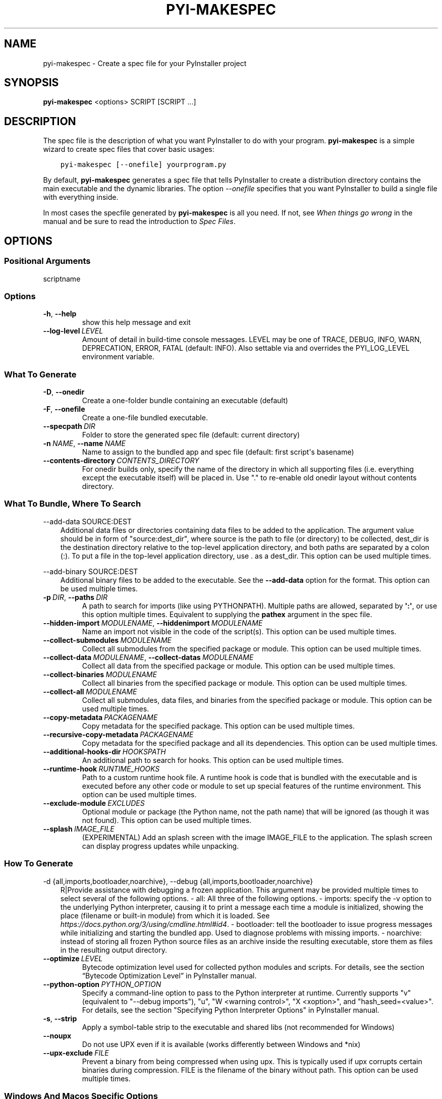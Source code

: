 .\" Man page generated from reStructuredText.
.
.
.nr rst2man-indent-level 0
.
.de1 rstReportMargin
\\$1 \\n[an-margin]
level \\n[rst2man-indent-level]
level margin: \\n[rst2man-indent\\n[rst2man-indent-level]]
-
\\n[rst2man-indent0]
\\n[rst2man-indent1]
\\n[rst2man-indent2]
..
.de1 INDENT
.\" .rstReportMargin pre:
. RS \\$1
. nr rst2man-indent\\n[rst2man-indent-level] \\n[an-margin]
. nr rst2man-indent-level +1
.\" .rstReportMargin post:
..
.de UNINDENT
. RE
.\" indent \\n[an-margin]
.\" old: \\n[rst2man-indent\\n[rst2man-indent-level]]
.nr rst2man-indent-level -1
.\" new: \\n[rst2man-indent\\n[rst2man-indent-level]]
.in \\n[rst2man-indent\\n[rst2man-indent-level]]u
..
.TH "PYI-MAKESPEC" "1" "2025-09-13" "6.16.0" "PyInstaller"
.SH NAME
pyi-makespec \- Create a spec file for your PyInstaller project
.\" disable justification (adjust text to left margin only)
.ad l
\.SH SYNOPSIS
.sp
\fBpyi\-makespec\fP <options> SCRIPT [SCRIPT ...]
.SH DESCRIPTION
.sp
The spec file is the description of what you want PyInstaller to do
with your program. \fBpyi\-makespec\fP is a simple wizard to create spec
files that cover basic usages:
.INDENT 0.0
.INDENT 3.5
.sp
.nf
.ft C
pyi\-makespec [\-\-onefile] yourprogram.py
.ft P
.fi
.UNINDENT
.UNINDENT
.sp
By default, \fBpyi\-makespec\fP generates a spec file that tells
PyInstaller to create a distribution directory contains the main
executable and the dynamic libraries. The option \X'tty: link #cmdoption-F'\fI\%\-\-onefile\fP\X'tty: link'
specifies that you want PyInstaller to build a single file with
everything inside.
.sp
In most cases the specfile generated by \fBpyi\-makespec\fP is all you
need. If not, see \fIWhen things go wrong\fP in the manual and be sure to
read the introduction to \fISpec Files\fP\&.
.SH OPTIONS
.SS Positional Arguments
.sp
scriptname
.SS Options
.INDENT 0.0
.TP
.B  \-h\fP,\fB  \-\-help
show this help message and exit
.TP
.BI \-\-log\-level \ LEVEL
Amount of detail in build\-time console messages. LEVEL may be one of TRACE,
DEBUG, INFO, WARN, DEPRECATION, ERROR, FATAL (default: INFO). Also settable
via and overrides the PYI_LOG_LEVEL environment variable.
.UNINDENT
.SS What To Generate
.INDENT 0.0
.TP
.B  \-D\fP,\fB  \-\-onedir
Create a one\-folder bundle containing an executable (default)
.TP
.B  \-F\fP,\fB  \-\-onefile
Create a one\-file bundled executable.
.TP
.BI \-\-specpath \ DIR
Folder to store the generated spec file (default: current directory)
.TP
.BI \-n \ NAME\fR,\fB \ \-\-name \ NAME
Name to assign to the bundled app and spec file (default: first script\(aqs
basename)
.TP
.BI \-\-contents\-directory \ CONTENTS_DIRECTORY
For onedir builds only, specify the name of the directory in which all
supporting files (i.e. everything except the executable itself) will be
placed in. Use \(dq.\(dq to re\-enable old onedir layout without contents
directory.
.UNINDENT
.SS What To Bundle, Where To Search
.sp
\-\-add\-data SOURCE:DEST
.INDENT 0.0
.INDENT 3.5
Additional data files or directories containing data files to be added to
the application. The argument value should be in form of \(dqsource:dest_dir\(dq,
where source is the path to file (or directory) to be collected, dest_dir
is the destination directory relative to the top\-level application
directory, and both paths are separated by a colon (:). To put a file in
the top\-level application directory, use . as a dest_dir. This option can
be used multiple times.
.UNINDENT
.UNINDENT
.sp
\-\-add\-binary SOURCE:DEST
.INDENT 0.0
.INDENT 3.5
Additional binary files to be added to the executable. See the
\fB\-\-add\-data\fP option for the format. This option can be used multiple
times.
.UNINDENT
.UNINDENT
.INDENT 0.0
.TP
.BI \-p \ DIR\fR,\fB \ \-\-paths \ DIR
A path to search for imports (like using PYTHONPATH). Multiple paths are
allowed, separated by \fB\(aq:\(aq\fP, or use this option multiple times.
Equivalent to supplying the \fBpathex\fP argument in the spec file.
.TP
.BI \-\-hidden\-import \ MODULENAME\fR,\fB \ \-\-hiddenimport \ MODULENAME
Name an import not visible in the code of the script(s). This option can be
used multiple times.
.TP
.BI \-\-collect\-submodules \ MODULENAME
Collect all submodules from the specified package or module. This option
can be used multiple times.
.TP
.BI \-\-collect\-data \ MODULENAME\fR,\fB \ \-\-collect\-datas \ MODULENAME
Collect all data from the specified package or module. This option can be
used multiple times.
.TP
.BI \-\-collect\-binaries \ MODULENAME
Collect all binaries from the specified package or module. This option can
be used multiple times.
.TP
.BI \-\-collect\-all \ MODULENAME
Collect all submodules, data files, and binaries from the specified package
or module. This option can be used multiple times.
.TP
.BI \-\-copy\-metadata \ PACKAGENAME
Copy metadata for the specified package. This option can be used multiple
times.
.TP
.BI \-\-recursive\-copy\-metadata \ PACKAGENAME
Copy metadata for the specified package and all its dependencies. This
option can be used multiple times.
.TP
.BI \-\-additional\-hooks\-dir \ HOOKSPATH
An additional path to search for hooks. This option can be used multiple
times.
.TP
.BI \-\-runtime\-hook \ RUNTIME_HOOKS
Path to a custom runtime hook file. A runtime hook is code that is bundled
with the executable and is executed before any other code or module to set
up special features of the runtime environment. This option can be used
multiple times.
.TP
.BI \-\-exclude\-module \ EXCLUDES
Optional module or package (the Python name, not the path name) that will
be ignored (as though it was not found). This option can be used multiple
times.
.TP
.BI \-\-splash \ IMAGE_FILE
(EXPERIMENTAL) Add an splash screen with the image IMAGE_FILE to the
application. The splash screen can display progress updates while
unpacking.
.UNINDENT
.SS How To Generate
.sp
\-d {all,imports,bootloader,noarchive}, \-\-debug {all,imports,bootloader,noarchive}
.INDENT 0.0
.INDENT 3.5
R|Provide assistance with debugging a frozen application. This argument may
be provided multiple times to select several of the following options. \-
all: All three of the following options. \- imports: specify the \-v option
to the underlying Python interpreter, causing it to print a message each
time a module is initialized, showing the place (filename or built\-in
module) from which it is loaded. See
\X'tty: link https://docs.python.org/3/using/cmdline.html#id4'\fI\%https://docs.python.org/3/using/cmdline.html#id4\fP\X'tty: link'\&. \- bootloader: tell the
bootloader to issue progress messages while initializing and starting the
bundled app. Used to diagnose problems with missing imports. \- noarchive:
instead of storing all frozen Python source files as an archive inside the
resulting executable, store them as files in the resulting output
directory.
.UNINDENT
.UNINDENT
.INDENT 0.0
.TP
.BI \-\-optimize \ LEVEL
Bytecode optimization level used for collected python modules and scripts.
For details, see the section “Bytecode Optimization Level” in PyInstaller
manual.
.TP
.BI \-\-python\-option \ PYTHON_OPTION
Specify a command\-line option to pass to the Python interpreter at runtime.
Currently supports \(dqv\(dq (equivalent to \(dq\-\-debug imports\(dq), \(dqu\(dq, \(dqW <warning
control>\(dq, \(dqX <xoption>\(dq, and \(dqhash_seed=<value>\(dq. For details, see the
section \(dqSpecifying Python Interpreter Options\(dq in PyInstaller manual.
.TP
.B  \-s\fP,\fB  \-\-strip
Apply a symbol\-table strip to the executable and shared libs (not
recommended for Windows)
.TP
.B  \-\-noupx
Do not use UPX even if it is available (works differently between Windows
and *nix)
.TP
.BI \-\-upx\-exclude \ FILE
Prevent a binary from being compressed when using upx. This is typically
used if upx corrupts certain binaries during compression. FILE is the
filename of the binary without path. This option can be used multiple
times.
.UNINDENT
.SS Windows And Macos Specific Options
.INDENT 0.0
.TP
.B  \-c\fP,\fB  \-\-console\fP,\fB  \-\-nowindowed
Open a console window for standard i/o (default). On Windows this option
has no effect if the first script is a \(aq.pyw\(aq file.
.TP
.B  \-w\fP,\fB  \-\-windowed\fP,\fB  \-\-noconsole
Windows and macOS: do not provide a console window for standard i/o. On
macOS this also triggers building a macOS .app bundle. On Windows this
option is automatically set if the first script is a \(aq.pyw\(aq file. This
option is ignored on *NIX systems.
.UNINDENT
.sp
\-\-hide\-console {hide\-early,hide\-late,minimize\-early,minimize\-late}
.INDENT 0.0
.INDENT 3.5
Windows only: in console\-enabled executable, have bootloader automatically
hide or minimize the console window if the program owns the console window
(i.e., was not launched from an existing console window).
.UNINDENT
.UNINDENT
.INDENT 0.0
.TP
.BI \-i \ <FILE.ico or FILE.exe,ID or FILE.icns or Image or \(dqNONE\(dq>\fR,\fB \ \-\-icon \ <FILE.ico or FILE.exe,ID or FILE.icns or Image or \(dqNONE\(dq>
FILE.ico: apply the icon to a Windows executable. FILE.exe,ID: extract the
icon with ID from an exe. FILE.icns: apply the icon to the .app bundle on
macOS. If an image file is entered that isn\(aqt in the platform format (ico
on Windows, icns on Mac), PyInstaller tries to use Pillow to translate the
icon into the correct format (if Pillow is installed). Use \(dqNONE\(dq to not
apply any icon, thereby making the OS show some default (default: apply
PyInstaller\(aqs icon). This option can be used multiple times.
.TP
.B  \-\-disable\-windowed\-traceback
Disable traceback dump of unhandled exception in windowed (noconsole) mode
(Windows and macOS only), and instead display a message that this feature
is disabled.
.UNINDENT
.SS Windows Specific Options
.INDENT 0.0
.TP
.BI \-\-version\-file \ FILE
Add a version resource from FILE to the exe.
.TP
.BI \-\-manifest \ <FILE or XML>
Add manifest FILE or XML to the exe.
.TP
.BI \-m \ <FILE or XML>
Deprecated shorthand for \-\-manifest.
.TP
.BI \-r \ RESOURCE\fR,\fB \ \-\-resource \ RESOURCE
Add or update a resource to a Windows executable. The RESOURCE is one to
four items, FILE[,TYPE[,NAME[,LANGUAGE]]]. FILE can be a data file or an
exe/dll. For data files, at least TYPE and NAME must be specified. LANGUAGE
defaults to 0 or may be specified as wildcard * to update all resources of
the given TYPE and NAME. For exe/dll files, all resources from FILE will be
added/updated to the final executable if TYPE, NAME and LANGUAGE are
omitted or specified as wildcard *. This option can be used multiple
times.
.TP
.B  \-\-uac\-admin
Using this option creates a Manifest that will request elevation upon
application start.
.TP
.B  \-\-uac\-uiaccess
Using this option allows an elevated application to work with Remote
Desktop.
.UNINDENT
.SS Macos Specific Options
.INDENT 0.0
.TP
.B  \-\-argv\-emulation
Enable argv emulation for macOS app bundles. If enabled, the initial open
document/URL event is processed by the bootloader and the passed file paths
or URLs are appended to sys.argv.
.TP
.BI \-\-osx\-bundle\-identifier \ BUNDLE_IDENTIFIER
macOS .app bundle identifier is used as the default unique program name for
code signing purposes. The usual form is a hierarchical name in reverse DNS
notation. For example: com.mycompany.department.appname (default: first
script\(aqs basename)
.TP
.BI \-\-target\-architecture \ ARCH\fR,\fB \ \-\-target\-arch \ ARCH
Target architecture (macOS only; valid values: x86_64, arm64, universal2).
Enables switching between universal2 and single\-arch version of frozen
application (provided python installation supports the target
architecture). If not target architecture is not specified, the current
running architecture is targeted.
.TP
.BI \-\-codesign\-identity \ IDENTITY
Code signing identity (macOS only). Use the provided identity to sign
collected binaries and generated executable. If signing identity is not
provided, ad\-hoc signing is performed instead.
.TP
.BI \-\-osx\-entitlements\-file \ FILENAME
Entitlements file to use when code\-signing the collected binaries (macOS
only).
.UNINDENT
.SS Rarely Used Special Options
.INDENT 0.0
.TP
.BI \-\-runtime\-tmpdir \ PATH
Where to extract libraries and support files in \fIonefile\fP mode. If this
option is given, the bootloader will ignore any temp\-folder location
defined by the run\-time OS. The \fB_MEIxxxxxx\fP\-folder will be created here.
Please use this option only if you know what you are doing. Note that on
POSIX systems, PyInstaller\(aqs bootloader does NOT perform shell\-style
environment variable expansion on the given path string. Therefore, using
environment variables (e.g., \fB~\fP or \fB$HOME\fP) in path will NOT work.
.TP
.B  \-\-bootloader\-ignore\-signals
Tell the bootloader to ignore signals rather than forwarding them to the
child process. Useful in situations where for example a supervisor process
signals both the bootloader and the child (e.g., via a process group) to
avoid signalling the child twice.
.UNINDENT
.SH ENVIRONMENT VARIABLES
.INDENT 0.0
.TP
.B PYINSTALLER_CONFIG_DIR
This changes the directory where PyInstaller caches some files.
The default location for this is operating system dependent,
but is typically a subdirectory of the home directory.
.UNINDENT
.SH SEE ALSO
.sp
\fBpyinstaller\fP(1),
The PyInstaller Manual \X'tty: link https://pyinstaller.readthedocs.io/'\fI\%https://pyinstaller.readthedocs.io/\fP\X'tty: link',
Project Homepage \X'tty: link http://www.pyinstaller.org'\fI\%http://www.pyinstaller.org\fP\X'tty: link'
.SH AUTHOR
Hartmut Goebel
.SH COPYRIGHT
This document has been placed in the public domain.
.\" Generated by docutils manpage writer.
.
